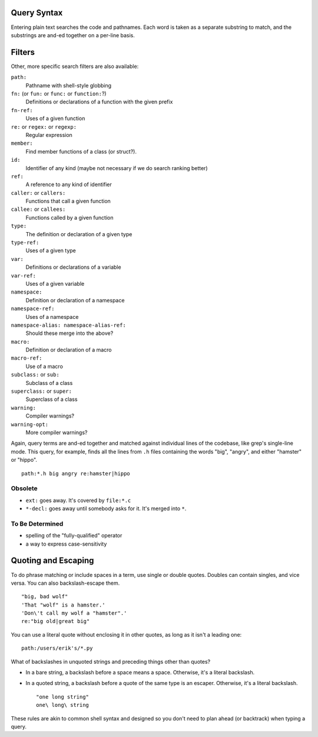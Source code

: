 Query Syntax
============

Entering plain text searches the code and pathnames. Each word is taken as a separate substring to match, and the substrings are and-ed together on a per-line basis.

Filters
=======

Other, more specific search filters are also available:

``path:``
    Pathname with shell-style globbing
``fn:`` (or ``fun:`` or ``func:`` or ``function:``?)
    Definitions or declarations of a function with the given prefix
``fn-ref:``
    Uses of a given function
``re:`` or ``regex:`` or ``regexp:``
    Regular expression
``member:``
    Find member functions of a class (or struct?).
``id:``
    Identifier of any kind (maybe not necessary if we do search ranking better)
``ref:``
    A reference to any kind of identifier
``caller:`` or ``callers:``
    Functions that call a given function
``callee:`` or ``callees:``
    Functions called by a given function
``type:``
    The definition or declaration of a given type
``type-ref:``
    Uses of a given type
``var:``
    Definitions or declarations of a variable
``var-ref:``
    Uses of a given variable
``namespace:``
    Definition or declaration of a namespace
``namespace-ref:``
    Uses of a namespace
``namespace-alias: namespace-alias-ref:``
    Should these merge into the above?
``macro:``
    Definition or declaration of a macro
``macro-ref:``
    Use of a macro
``subclass:`` or ``sub:``
    Subclass of a class
``superclass:`` or ``super:``
    Superclass of a class
``warning:``
    Compiler warnings?
``warning-opt:``
    More compiler warnings?

Again, query terms are and-ed together and matched against individual lines of the codebase, like grep's single-line mode. This query, for example, finds all the lines from ``.h`` files containing the words "big", "angry", and either "hamster" or "hippo". ::

    path:*.h big angry re:hamster|hippo

Obsolete
--------

* ``ext:`` goes away. It's covered by ``file:*.c``
* ``*-decl:`` goes away until somebody asks for it. It's merged into ``*``.

To Be Determined
----------------

* spelling of the "fully-qualified" operator
* a way to express case-sensitivity

Quoting and Escaping
====================

To do phrase matching or include spaces in a term, use single or double quotes. Doubles can contain singles, and vice versa. You can also backslash-escape them. ::

    "big, bad wolf"
    'That "wolf" is a hamster.'
    'Don\'t call my wolf a "hamster".'
    re:"big old|great big"

You can use a literal quote without enclosing it in other quotes, as long as it isn't a leading one::

    path:/users/erik's/*.py

What of backslashes in unquoted strings and preceding things other than quotes?

* In a bare string, a backslash before a space means a space. Otherwise, it's a literal backslash.
* In a quoted string, a backslash before a quote of the same type is an escaper. Otherwise, it's a literal backslash. ::

    "one long string"
    one\ long\ string

These rules are akin to common shell syntax and designed so you don't need to plan ahead (or backtrack) when typing a query.

